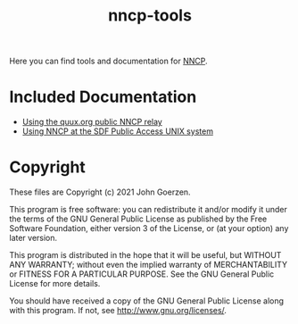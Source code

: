#+TITLE: nncp-tools

Here you can find tools and documentation for [[https://nncp.mirrors.quux.org/][NNCP]].

* Included Documentation

- [[file:docs/quux-relay.org][Using the quux.org public NNCP relay]]
- [[file:docs/sdf.org][Using NNCP at the SDF Public Access UNIX system]]

* Copyright

These files are Copyright (c) 2021 John Goerzen.

This program is free software: you can redistribute it and/or modify
it under the terms of the GNU General Public License as published by
the Free Software Foundation, either version 3 of the License, or
(at your option) any later version.

This program is distributed in the hope that it will be useful,
but WITHOUT ANY WARRANTY; without even the implied warranty of
MERCHANTABILITY or FITNESS FOR A PARTICULAR PURPOSE.  See the
GNU General Public License for more details.

You should have received a copy of the GNU General Public License
along with this program.  If not, see <http://www.gnu.org/licenses/>.
